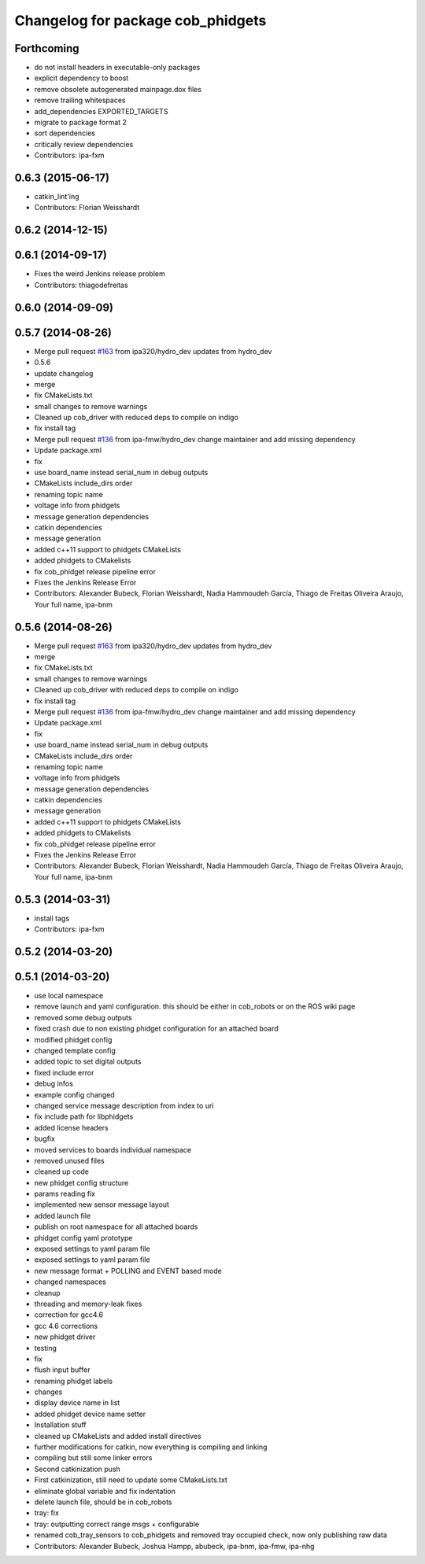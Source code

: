 ^^^^^^^^^^^^^^^^^^^^^^^^^^^^^^^^^^
Changelog for package cob_phidgets
^^^^^^^^^^^^^^^^^^^^^^^^^^^^^^^^^^

Forthcoming
-----------
* do not install headers in executable-only packages
* explicit dependency to boost
* remove obsolete autogenerated mainpage.dox files
* remove trailing whitespaces
* add_dependencies EXPORTED_TARGETS
* migrate to package format 2
* sort dependencies
* critically review dependencies
* Contributors: ipa-fxm

0.6.3 (2015-06-17)
------------------
* catkin_lint'ing
* Contributors: Florian Weisshardt

0.6.2 (2014-12-15)
------------------

0.6.1 (2014-09-17)
------------------
* Fixes the weird Jenkins release problem
* Contributors: thiagodefreitas

0.6.0 (2014-09-09)
------------------

0.5.7 (2014-08-26)
------------------
* Merge pull request `#163 <https://github.com/ipa320/cob_driver/issues/163>`_ from ipa320/hydro_dev
  updates from hydro_dev
* 0.5.6
* update changelog
* merge
* fix CMakeLists.txt
* small changes to remove warnings
* Cleaned up cob_driver with reduced deps to compile on indigo
* fix install tag
* Merge pull request `#136 <https://github.com/ipa320/cob_driver/issues/136>`_ from ipa-fmw/hydro_dev
  change maintainer and add missing dependency
* Update package.xml
* fix
* use board_name instead serial_num in debug outputs
* CMakeLists include_dirs order
* renaming topic name
* voltage info from phidgets
* message generation dependencies
* catkin dependencies
* message generation
* added c++11 support to phidgets CMakeLists
* added phidgets to CMakelists
* fix cob_phidget release pipeline error
* Fixes the Jenkins Release Error
* Contributors: Alexander Bubeck, Florian Weisshardt, Nadia Hammoudeh García, Thiago de Freitas Oliveira Araujo, Your full name, ipa-bnm

0.5.6 (2014-08-26)
------------------
* Merge pull request `#163 <https://github.com/ipa320/cob_driver/issues/163>`_ from ipa320/hydro_dev
  updates from hydro_dev
* merge
* fix CMakeLists.txt
* small changes to remove warnings
* Cleaned up cob_driver with reduced deps to compile on indigo
* fix install tag
* Merge pull request `#136 <https://github.com/ipa320/cob_driver/issues/136>`_ from ipa-fmw/hydro_dev
  change maintainer and add missing dependency
* Update package.xml
* fix
* use board_name instead serial_num in debug outputs
* CMakeLists include_dirs order
* renaming topic name
* voltage info from phidgets
* message generation dependencies
* catkin dependencies
* message generation
* added c++11 support to phidgets CMakeLists
* added phidgets to CMakelists
* fix cob_phidget release pipeline error
* Fixes the Jenkins Release Error
* Contributors: Alexander Bubeck, Florian Weisshardt, Nadia Hammoudeh García, Thiago de Freitas Oliveira Araujo, Your full name, ipa-bnm

0.5.3 (2014-03-31)
------------------
* install tags
* Contributors: ipa-fxm

0.5.2 (2014-03-20)
------------------

0.5.1 (2014-03-20)
------------------
* use local namespace
* remove launch and yaml configuration. this should be either in cob_robots or on the ROS wiki page
* removed some debug outputs
* fixed crash due to non existing phidget configuration for an attached board
* modified phidget config
* changed template config
* added topic to set digital outputs
* fixed include error
* debug infos
* example config changed
* changed service message description from index to uri
* fix include path for libphidgets
* added license headers
* bugfix
* moved services to boards individual namespace
* removed unused files
* cleaned up code
* new phidget config structure
* params reading fix
* implemented new sensor message layout
* added launch file
* publish on root namespace for all attached boards
* phidget config yaml prototype
* exposed settings to yaml param file
* exposed settings to yaml param file
* new message format + POLLING and EVENT based mode
* changed namespaces
* cleanup
* threading and memory-leak fixes
* correction for gcc4.6
* gcc 4.6 corrections
* new phidget driver
* testing
* fix
* flush input buffer
* renaming phidget labels
* changes
* display device name in list
* added phidget device name setter
* Installation stuff
* cleaned up CMakeLists and added install directives
* further modifications for catkin, now everything is compiling and linking
* compiling but still some linker errors
* Second catkinization push
* First catkinization, still need to update some CMakeLists.txt
* eliminate global variable and fix indentation
* delete launch file, should be in cob_robots
* tray: fix
* tray: outputting correct range msgs + configurable
* renamed cob_tray_sensors to cob_phidgets and removed tray occupied check, now only publishing raw data
* Contributors: Alexander Bubeck, Joshua Hampp, abubeck, ipa-bnm, ipa-fmw, ipa-nhg
